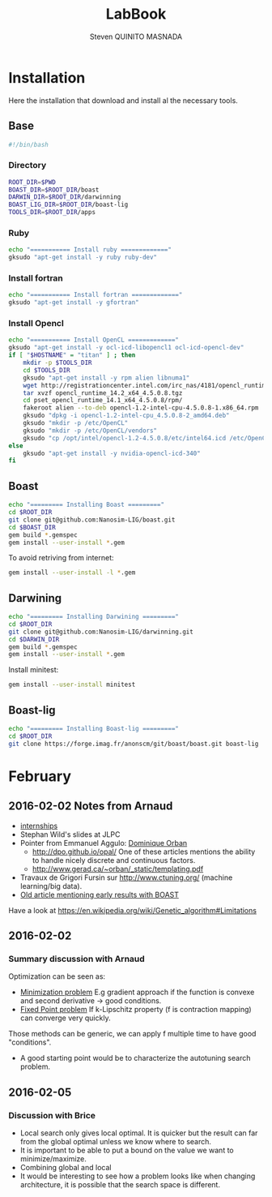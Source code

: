 #+TITLE:  LabBook
#+AUTHOR: Steven QUINITO MASNADA
#+BABEL: :tangle yes

* Installation
  Here the installation that download and install al the necessary tools.
** Base
   #+begin_src sh :results output :exports both :tangle ../setup.sh
     #!/bin/bash
   #+end_src
*** Directory
    #+begin_src sh :results output :exports both :tangle ../setup.sh
      ROOT_DIR=$PWD
      BOAST_DIR=$ROOT_DIR/boast
      DARWIN_DIR=$ROOT_DIR/darwinning
      BOAST_LIG_DIR=$ROOT_DIR/boast-lig
      TOOLS_DIR=$ROOT_DIR/apps
    #+end_src
*** Ruby
   #+begin_src sh :results output :exports both :tangle ../setup.sh
     echo "=========== Install ruby ============="
     gksudo "apt-get install -y ruby ruby-dev"
   #+end_src
*** Install fortran
    #+begin_src sh :results output :exports both :tangle ../setup.sh
      echo "=========== Install fortran ============="
      gksudo "apt-get install -y gfortran"
    #+end_src
*** Install Opencl
   #+begin_src sh :results output :exports both :tangle ../setup.sh
     echo "=========== Install OpenCL ============="
     gksudo "apt-get install -y ocl-icd-libopencl1 ocl-icd-opencl-dev"
     if [ "$HOSTNAME" = "titan" ] ; then
         mkdir -p $TOOLS_DIR
         cd $TOOLS_DIR
         gksudo "apt-get install -y rpm alien libnuma1"
         wget http://registrationcenter.intel.com/irc_nas/4181/opencl_runtime_14.2_x64_4.5.0.8.tgz
         tar xvzf opencl_runtime_14.2_x64_4.5.0.8.tgz
         cd pset_opencl_runtime_14.1_x64_4.5.0.8/rpm/
         fakeroot alien --to-deb opencl-1.2-intel-cpu-4.5.0.8-1.x86_64.rpm
         gksudo "dpkg -i opencl-1.2-intel-cpu_4.5.0.8-2_amd64.deb"
         gksudo "mkdir -p /etc/OpenCL"
         gksudo "mkdir -p /etc/OpenCL/vendors"
         gksudo "cp /opt/intel/opencl-1.2-4.5.0.8/etc/intel64.icd /etc/OpenCL/vendors/"
     else
         gksudo "apt-get install -y nvidia-opencl-icd-340"
     fi
   #+end_src

** Boast
   #+begin_src sh :results output :exports both :tangle ../setup.sh
     echo "========= Installing Boast ========="
     cd $ROOT_DIR
     git clone git@github.com:Nanosim-LIG/boast.git
     cd $BOAST_DIR
     gem build *.gemspec
     gem install --user-install *.gem
   #+end_src
   
   To avoid retriving from internet:
   #+begin_src sh :results output :exports both
     gem install --user-install -l *.gem
   #+end_src

** Darwining
    #+begin_src sh :results output :exports both :tangle ../setup.sh
      echo "========= Installing Darwining ========="
      cd $ROOT_DIR
      git clone git@github.com:Nanosim-LIG/darwinning.git
      cd $DARWIN_DIR
      gem build *.gemspec
      gem install --user-install *.gem
    #+end_src

   Install minitest:
    #+begin_src sh :results output :exports both :tangle ../setup.sh
      gem install --user-install minitest
    #+end_src

** Boast-lig
    #+begin_src sh :results output :exports both :tangle ../setup.sh
      echo "========= Installing Boast-lig ========="
      cd $ROOT_DIR
      git clone https://forge.imag.fr/anonscm/git/boast/boast.git boast-lig
    #+end_src
   
* February

** 2016-02-02 Notes from Arnaud
- [[http://mescal.imag.fr/membres/arnaud.legrand/research/M2R_boast.pdf][internships]]
- Stephan Wild's slides at JLPC
- Pointer from Emmanuel Aggulo: [[https://www.gerad.ca/~orban/papers.html][Dominique Orban]]
  - http://dpo.github.io/opal/ One of these articles mentions the
    ability to handle nicely discrete and continuous factors.
  - http://www.gerad.ca/~orban/_static/templating.pdf
- Travaux de Grigori Fursin sur http://www.ctuning.org/ (machine
  learning/big data).
- [[https://hal.inria.fr/hal-00872482][Old article mentioning early results with BOAST]]

Have a look at
https://en.wikipedia.org/wiki/Genetic_algorithm#Limitations
** 2016-02-02
*** Summary discussion with Arnaud
    Optimization can be seen as:
    - _Minimization problem_
      E.g gradient approach if the function is convexe and second
      derivative \to good conditions.
    - _Fixed Point problem_
      If k-Lipschitz property (f is contraction mapping) can converge very quickly.
      
    Those methods can be generic, we can apply f multiple time to have
    good "conditions".

    - A good starting point would be to characterize the autotuning
      search problem.
** 2016-02-05
*** Discussion with Brice
    - Local search only gives local optimal. It is quicker but the
      result can far from the global optimal unless we know where to
      search.
    - It is important to be able to put a bound on the value we want
      to minimize/maximize.
    - Combining global and local
    - It would be interesting to see how a problem looks like when
      changing architecture, it is possible that the search space is
      different.  
